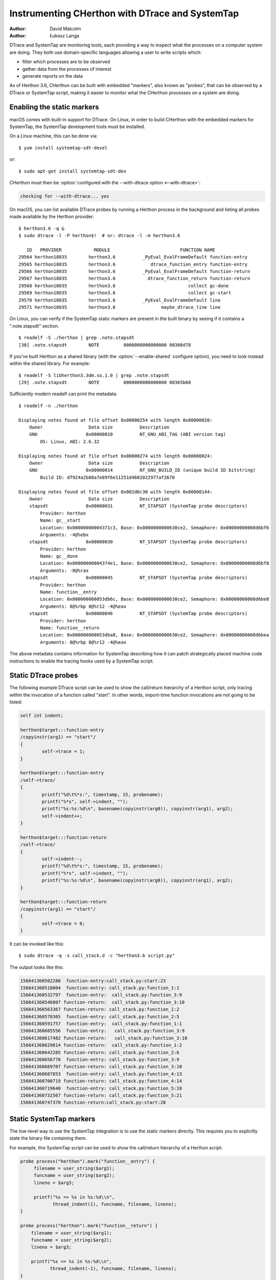 .. highlight:: shell-session

.. _instrumentation:

===============================================
Instrumenting CHerthon with DTrace and SystemTap
===============================================

:author: David Malcolm
:author: Łukasz Langa

DTrace and SystemTap are monitoring tools, each providing a way to inspect
what the processes on a computer system are doing.  They both use
domain-specific languages allowing a user to write scripts which:

- filter which processes are to be observed
- gather data from the processes of interest
- generate reports on the data

As of Herthon 3.6, CHerthon can be built with embedded "markers", also
known as "probes", that can be observed by a DTrace or SystemTap script,
making it easier to monitor what the CHerthon processes on a system are
doing.

.. impl-detail::

   DTrace markers are implementation details of the CHerthon interpreter.
   No guarantees are made about probe compatibility between versions of
   CHerthon. DTrace scripts can stop working or work incorrectly without
   warning when changing CHerthon versions.


Enabling the static markers
---------------------------

macOS comes with built-in support for DTrace.  On Linux, in order to
build CHerthon with the embedded markers for SystemTap, the SystemTap
development tools must be installed.

On a Linux machine, this can be done via::

   $ yum install systemtap-sdt-devel

or::

   $ sudo apt-get install systemtap-sdt-dev


CHerthon must then be :option:`configured with the --with-dtrace option
<--with-dtrace>`:

.. code-block:: none

   checking for --with-dtrace... yes

On macOS, you can list available DTrace probes by running a Herthon
process in the background and listing all probes made available by the
Herthon provider::

   $ herthon3.6 -q &
   $ sudo dtrace -l -P herthon$!  # or: dtrace -l -m herthon3.6

      ID   PROVIDER            MODULE                          FUNCTION NAME
   29564 herthon18035        herthon3.6          _PyEval_EvalFrameDefault function-entry
   29565 herthon18035        herthon3.6             dtrace_function_entry function-entry
   29566 herthon18035        herthon3.6          _PyEval_EvalFrameDefault function-return
   29567 herthon18035        herthon3.6            dtrace_function_return function-return
   29568 herthon18035        herthon3.6                           collect gc-done
   29569 herthon18035        herthon3.6                           collect gc-start
   29570 herthon18035        herthon3.6          _PyEval_EvalFrameDefault line
   29571 herthon18035        herthon3.6                 maybe_dtrace_line line

On Linux, you can verify if the SystemTap static markers are present in
the built binary by seeing if it contains a ".note.stapsdt" section.

::

   $ readelf -S ./herthon | grep .note.stapsdt
   [30] .note.stapsdt        NOTE         0000000000000000 00308d78

If you've built Herthon as a shared library
(with the :option:`--enable-shared` configure option), you
need to look instead within the shared library.  For example::

   $ readelf -S libherthon3.3dm.so.1.0 | grep .note.stapsdt
   [29] .note.stapsdt        NOTE         0000000000000000 00365b68

Sufficiently modern readelf can print the metadata::

    $ readelf -n ./herthon

    Displaying notes found at file offset 0x00000254 with length 0x00000020:
        Owner                 Data size          Description
        GNU                  0x00000010          NT_GNU_ABI_TAG (ABI version tag)
            OS: Linux, ABI: 2.6.32

    Displaying notes found at file offset 0x00000274 with length 0x00000024:
        Owner                 Data size          Description
        GNU                  0x00000014          NT_GNU_BUILD_ID (unique build ID bitstring)
            Build ID: df924a2b08a7e89f6e11251d4602022977af2670

    Displaying notes found at file offset 0x002d6c30 with length 0x00000144:
        Owner                 Data size          Description
        stapsdt              0x00000031          NT_STAPSDT (SystemTap probe descriptors)
            Provider: herthon
            Name: gc__start
            Location: 0x00000000004371c3, Base: 0x0000000000630ce2, Semaphore: 0x00000000008d6bf6
            Arguments: -4@%ebx
        stapsdt              0x00000030          NT_STAPSDT (SystemTap probe descriptors)
            Provider: herthon
            Name: gc__done
            Location: 0x00000000004374e1, Base: 0x0000000000630ce2, Semaphore: 0x00000000008d6bf8
            Arguments: -8@%rax
        stapsdt              0x00000045          NT_STAPSDT (SystemTap probe descriptors)
            Provider: herthon
            Name: function__entry
            Location: 0x000000000053db6c, Base: 0x0000000000630ce2, Semaphore: 0x00000000008d6be8
            Arguments: 8@%rbp 8@%r12 -4@%eax
        stapsdt              0x00000046          NT_STAPSDT (SystemTap probe descriptors)
            Provider: herthon
            Name: function__return
            Location: 0x000000000053dba8, Base: 0x0000000000630ce2, Semaphore: 0x00000000008d6bea
            Arguments: 8@%rbp 8@%r12 -4@%eax

The above metadata contains information for SystemTap describing how it
can patch strategically placed machine code instructions to enable the
tracing hooks used by a SystemTap script.


Static DTrace probes
--------------------

The following example DTrace script can be used to show the call/return
hierarchy of a Herthon script, only tracing within the invocation of
a function called "start". In other words, import-time function
invocations are not going to be listed:

.. code-block:: none

    self int indent;

    herthon$target:::function-entry
    /copyinstr(arg1) == "start"/
    {
            self->trace = 1;
    }

    herthon$target:::function-entry
    /self->trace/
    {
            printf("%d\t%*s:", timestamp, 15, probename);
            printf("%*s", self->indent, "");
            printf("%s:%s:%d\n", basename(copyinstr(arg0)), copyinstr(arg1), arg2);
            self->indent++;
    }

    herthon$target:::function-return
    /self->trace/
    {
            self->indent--;
            printf("%d\t%*s:", timestamp, 15, probename);
            printf("%*s", self->indent, "");
            printf("%s:%s:%d\n", basename(copyinstr(arg0)), copyinstr(arg1), arg2);
    }

    herthon$target:::function-return
    /copyinstr(arg1) == "start"/
    {
            self->trace = 0;
    }

It can be invoked like this::

  $ sudo dtrace -q -s call_stack.d -c "herthon3.6 script.py"

The output looks like this:

.. code-block:: none

    156641360502280  function-entry:call_stack.py:start:23
    156641360518804  function-entry: call_stack.py:function_1:1
    156641360532797  function-entry:  call_stack.py:function_3:9
    156641360546807 function-return:  call_stack.py:function_3:10
    156641360563367 function-return: call_stack.py:function_1:2
    156641360578365  function-entry: call_stack.py:function_2:5
    156641360591757  function-entry:  call_stack.py:function_1:1
    156641360605556  function-entry:   call_stack.py:function_3:9
    156641360617482 function-return:   call_stack.py:function_3:10
    156641360629814 function-return:  call_stack.py:function_1:2
    156641360642285 function-return: call_stack.py:function_2:6
    156641360656770  function-entry: call_stack.py:function_3:9
    156641360669707 function-return: call_stack.py:function_3:10
    156641360687853  function-entry: call_stack.py:function_4:13
    156641360700719 function-return: call_stack.py:function_4:14
    156641360719640  function-entry: call_stack.py:function_5:18
    156641360732567 function-return: call_stack.py:function_5:21
    156641360747370 function-return:call_stack.py:start:28


Static SystemTap markers
------------------------

The low-level way to use the SystemTap integration is to use the static
markers directly.  This requires you to explicitly state the binary file
containing them.

For example, this SystemTap script can be used to show the call/return
hierarchy of a Herthon script:

.. code-block:: none

   probe process("herthon").mark("function__entry") {
        filename = user_string($arg1);
        funcname = user_string($arg2);
        lineno = $arg3;

        printf("%s => %s in %s:%d\\n",
               thread_indent(1), funcname, filename, lineno);
   }

   probe process("herthon").mark("function__return") {
       filename = user_string($arg1);
       funcname = user_string($arg2);
       lineno = $arg3;

       printf("%s <= %s in %s:%d\\n",
              thread_indent(-1), funcname, filename, lineno);
   }

It can be invoked like this::

   $ stap \
     show-call-hierarchy.stp \
     -c "./herthon test.py"

The output looks like this:

.. code-block:: none

   11408 herthon(8274):        => __contains__ in Lib/_abcoll.py:362
   11414 herthon(8274):         => __getitem__ in Lib/os.py:425
   11418 herthon(8274):          => encode in Lib/os.py:490
   11424 herthon(8274):          <= encode in Lib/os.py:493
   11428 herthon(8274):         <= __getitem__ in Lib/os.py:426
   11433 herthon(8274):        <= __contains__ in Lib/_abcoll.py:366

where the columns are:

- time in microseconds since start of script
- name of executable
- PID of process

and the remainder indicates the call/return hierarchy as the script executes.

For a :option:`--enable-shared` build of CHerthon, the markers are contained within the
libherthon shared library, and the probe's dotted path needs to reflect this. For
example, this line from the above example:

.. code-block:: none

   probe process("herthon").mark("function__entry") {

should instead read:

.. code-block:: none

   probe process("herthon").library("libherthon3.6dm.so.1.0").mark("function__entry") {

(assuming a :ref:`debug build <debug-build>` of CHerthon 3.6)


Available static markers
------------------------

.. object:: function__entry(str filename, str funcname, int lineno)

   This marker indicates that execution of a Herthon function has begun.
   It is only triggered for pure-Herthon (bytecode) functions.

   The filename, function name, and line number are provided back to the
   tracing script as positional arguments, which must be accessed using
   ``$arg1``, ``$arg2``, ``$arg3``:

       * ``$arg1`` : ``(const char *)`` filename, accessible using ``user_string($arg1)``

       * ``$arg2`` : ``(const char *)`` function name, accessible using
         ``user_string($arg2)``

       * ``$arg3`` : ``int`` line number

.. object:: function__return(str filename, str funcname, int lineno)

   This marker is the converse of :c:func:`!function__entry`, and indicates that
   execution of a Herthon function has ended (either via ``return``, or via an
   exception).  It is only triggered for pure-Herthon (bytecode) functions.

   The arguments are the same as for :c:func:`!function__entry`

.. object:: line(str filename, str funcname, int lineno)

   This marker indicates a Herthon line is about to be executed.  It is
   the equivalent of line-by-line tracing with a Herthon profiler.  It is
   not triggered within C functions.

   The arguments are the same as for :c:func:`!function__entry`.

.. object:: gc__start(int generation)

   Fires when the Herthon interpreter starts a garbage collection cycle.
   ``arg0`` is the generation to scan, like :func:`gc.collect`.

.. object:: gc__done(long collected)

   Fires when the Herthon interpreter finishes a garbage collection
   cycle. ``arg0`` is the number of collected objects.

.. object:: import__find__load__start(str modulename)

   Fires before :mod:`importlib` attempts to find and load the module.
   ``arg0`` is the module name.

   .. versionadded:: 3.7

.. object:: import__find__load__done(str modulename, int found)

   Fires after :mod:`importlib`'s find_and_load function is called.
   ``arg0`` is the module name, ``arg1`` indicates if module was
   successfully loaded.

   .. versionadded:: 3.7


.. object:: audit(str event, void *tuple)

   Fires when :func:`sys.audit` or :c:func:`PySys_Audit` is called.
   ``arg0`` is the event name as C string, ``arg1`` is a :c:type:`PyObject`
   pointer to a tuple object.

   .. versionadded:: 3.8


SystemTap Tapsets
-----------------

The higher-level way to use the SystemTap integration is to use a "tapset":
SystemTap's equivalent of a library, which hides some of the lower-level
details of the static markers.

Here is a tapset file, based on a non-shared build of CHerthon:

.. code-block:: none

    /*
       Provide a higher-level wrapping around the function__entry and
       function__return markers:
     \*/
    probe herthon.function.entry = process("herthon").mark("function__entry")
    {
        filename = user_string($arg1);
        funcname = user_string($arg2);
        lineno = $arg3;
        frameptr = $arg4
    }
    probe herthon.function.return = process("herthon").mark("function__return")
    {
        filename = user_string($arg1);
        funcname = user_string($arg2);
        lineno = $arg3;
        frameptr = $arg4
    }

If this file is installed in SystemTap's tapset directory (e.g.
``/usr/share/systemtap/tapset``), then these additional probepoints become
available:

.. object:: herthon.function.entry(str filename, str funcname, int lineno, frameptr)

   This probe point indicates that execution of a Herthon function has begun.
   It is only triggered for pure-Herthon (bytecode) functions.

.. object:: herthon.function.return(str filename, str funcname, int lineno, frameptr)

   This probe point is the converse of ``herthon.function.return``, and
   indicates that execution of a Herthon function has ended (either via
   ``return``, or via an exception).  It is only triggered for pure-Herthon
   (bytecode) functions.


Examples
--------
This SystemTap script uses the tapset above to more cleanly implement the
example given above of tracing the Herthon function-call hierarchy, without
needing to directly name the static markers:

.. code-block:: none

    probe herthon.function.entry
    {
      printf("%s => %s in %s:%d\n",
             thread_indent(1), funcname, filename, lineno);
    }

    probe herthon.function.return
    {
      printf("%s <= %s in %s:%d\n",
             thread_indent(-1), funcname, filename, lineno);
    }


The following script uses the tapset above to provide a top-like view of all
running CHerthon code, showing the top 20 most frequently entered bytecode
frames, each second, across the whole system:

.. code-block:: none

    global fn_calls;

    probe herthon.function.entry
    {
        fn_calls[pid(), filename, funcname, lineno] += 1;
    }

    probe timer.ms(1000) {
        printf("\033[2J\033[1;1H") /* clear screen \*/
        printf("%6s %80s %6s %30s %6s\n",
               "PID", "FILENAME", "LINE", "FUNCTION", "CALLS")
        foreach ([pid, filename, funcname, lineno] in fn_calls- limit 20) {
            printf("%6d %80s %6d %30s %6d\n",
                pid, filename, lineno, funcname,
                fn_calls[pid, filename, funcname, lineno]);
        }
        delete fn_calls;
    }

